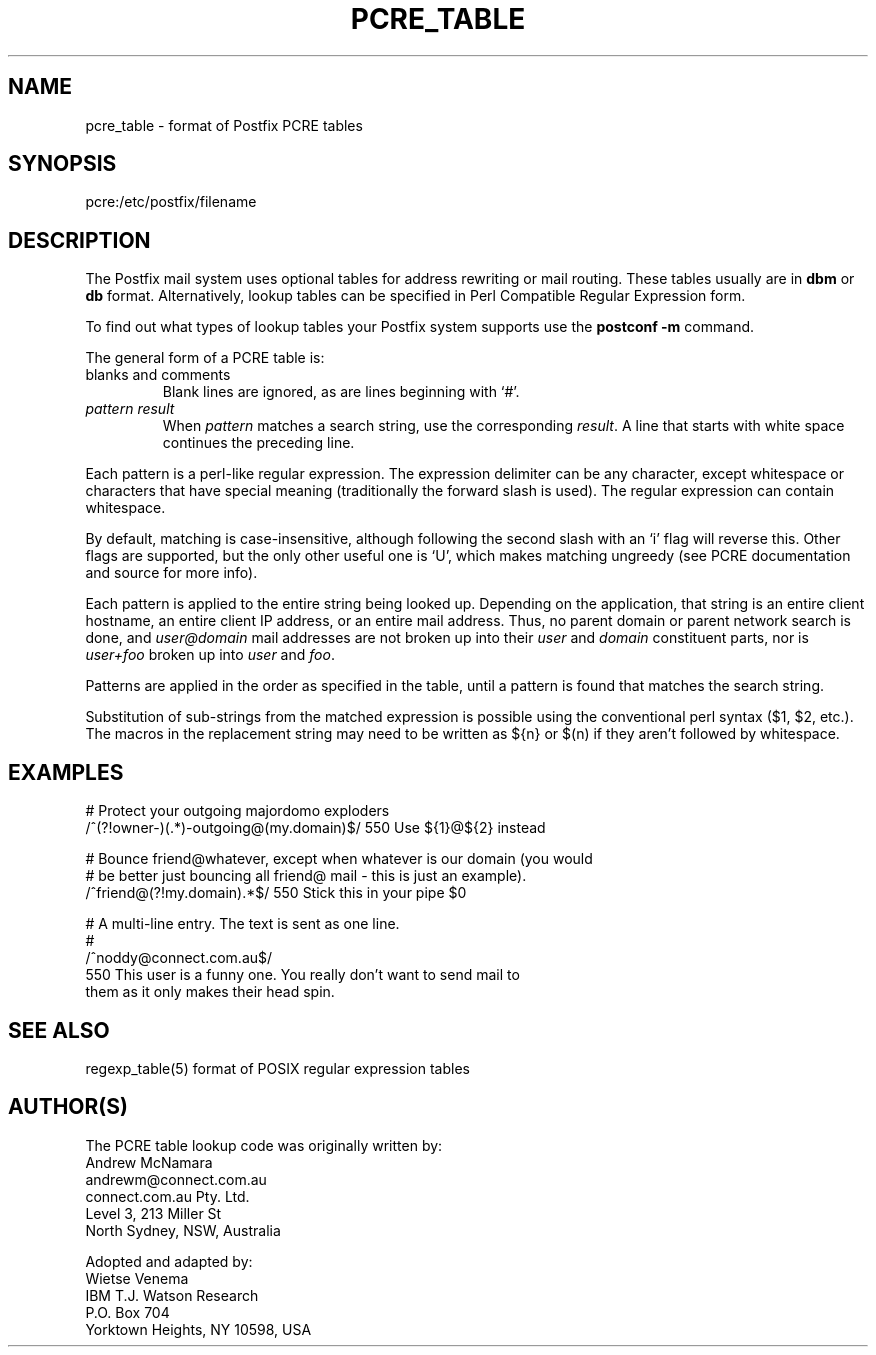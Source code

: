 .TH PCRE_TABLE 5 
.ad
.fi
.SH NAME
pcre_table
\-
format of Postfix PCRE tables
.SH SYNOPSIS
.na
.nf
pcre:/etc/postfix/filename
.SH DESCRIPTION
.ad
.fi
The Postfix mail system uses optional tables for address
rewriting or mail routing. These tables usually are in
\fBdbm\fR or \fBdb\fR format. Alternatively, lookup tables
can be specified in Perl Compatible Regular Expression form.

To find out what types of lookup tables your Postfix system
supports use the \fBpostconf -m\fR command.

The general form of a PCRE table is:
.IP "blanks and comments"
Blank lines are ignored, as are lines beginning with `#'.
.IP "\fIpattern result\fR"
When \fIpattern\fR matches a search string, use the corresponding
\fIresult\fR. A line that starts with white space continues the
preceding line.
.PP
Each pattern is a perl-like regular expression. The expression
delimiter can be any character, except whitespace or characters
that have special meaning (traditionally the forward slash is used).
The regular expression can contain whitespace.

By default, matching is case-insensitive, although following
the second slash with an `i' flag will reverse this. Other flags
are supported, but the only other useful one is `U', which makes
matching ungreedy (see PCRE documentation and source for more
info).

Each pattern is applied to the entire string being looked up.
Depending on the application, that string is an entire client
hostname, an entire client IP address, or an entire mail address.
Thus, no parent domain or parent network search is done, and
\fIuser@domain\fR mail addresses are not broken up into their
\fIuser\fR and \fIdomain\fR constituent parts, nor is \fIuser+foo\fR
broken up into \fIuser\fR and \fIfoo\fR.

Patterns are applied in the order as specified in the table, until a
pattern is found that matches the search string.

Substitution of sub-strings from the matched expression is
possible using the conventional perl syntax ($1, $2, etc.). The
macros in the replacement string may need to be written as ${n}
or $(n) if they aren't followed by whitespace.
.SH EXAMPLES
.na
.nf
# Protect your outgoing majordomo exploders
/^(?!owner-)(.*)-outgoing@(my\.domain)$/    550 Use ${1}@${2} instead

# Bounce friend@whatever, except when whatever is our domain (you would
# be better just bouncing all friend@ mail - this is just an example).
/^friend@(?!my\.domain).*$/         550 Stick this in your pipe $0

# A multi-line entry. The text is sent as one line.
#
/^noddy@connect\.com\.au$/
\ 550 This user is a funny one. You really don't want to send mail to
\ them as it only makes their head spin.
.SH SEE ALSO
.na
.nf
regexp_table(5) format of POSIX regular expression tables
.SH AUTHOR(S)
.na
.nf
The PCRE table lookup code was originally written by:
Andrew McNamara
andrewm@connect.com.au
connect.com.au Pty. Ltd.
Level 3, 213 Miller St
North Sydney, NSW, Australia

Adopted and adapted by:
Wietse Venema
IBM T.J. Watson Research
P.O. Box 704
Yorktown Heights, NY 10598, USA
